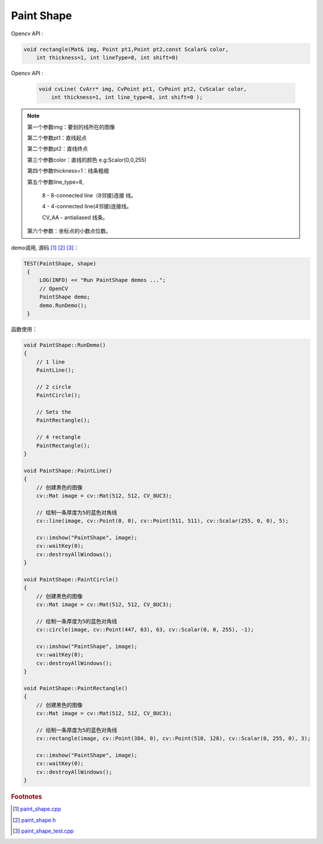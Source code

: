 .. highlight:: c++

.. default-domain:: cpp

===========
Paint Shape
===========

Opencv API : 

.. code-block:: c++ 
        
        void rectangle(Mat& img, Point pt1,Point pt2,const Scalar& color, 
            int thickness=1, int lineType=8, int shift=0)
 

Opencv API : 

 .. code-block:: c++ 

        void cvLine( CvArr* img, CvPoint pt1, CvPoint pt2, CvScalar color, 
            int thickness=1, int line_type=8, int shift=0 );

.. NOTE::

    第一个参数img：要划的线所在的图像

    第二个参数pt1：直线起点

    第二个参数pt2：直线终点

    第三个参数color：直线的颜色 e.g:Scalor(0,0,255)

    第四个参数thickness=1：线条粗细

    第五个参数line_type=8,
    
        8 - 8-connected line（8邻接)连接 线。

        4 - 4-connected line(4邻接)连接线。

        CV_AA - antialiased 线条。

    第六个参数：坐标点的小数点位数。

demo调用, 源码 [#f1]_ [#f2]_ [#f3]_：

.. code-block:: c++

   TEST(PaintShape, shape)
    {
        LOG(INFO) << "Run PaintShape demos ...";
        // OpenCV
        PaintShape demo;
        demo.RunDemo();
    }

函数使用：

.. code-block:: c++

    void PaintShape::RunDemo()
    {
        // 1 line
        PaintLine();

        // 2 circle
        PaintCircle();

        // Sets the
        PaintRectangle();

        // 4 rectangle
        PaintRectangle();
    }

    void PaintShape::PaintLine()
    {
        // 创建黑色的图像
        cv::Mat image = cv::Mat(512, 512, CV_8UC3);

        // 绘制一条厚度为5的蓝色对角线
        cv::line(image, cv::Point(0, 0), cv::Point(511, 511), cv::Scalar(255, 0, 0), 5);

        cv::imshow("PaintShape", image);
        cv::waitKey(0);
        cv::destroyAllWindows();
    }   

    void PaintShape::PaintCircle()
    {
        // 创建黑色的图像
        cv::Mat image = cv::Mat(512, 512, CV_8UC3);

        // 绘制一条厚度为5的蓝色对角线
        cv::circle(image, cv::Point(447, 63), 63, cv::Scalar(0, 0, 255), -1);

        cv::imshow("PaintShape", image);
        cv::waitKey(0);
        cv::destroyAllWindows();
    }

    void PaintShape::PaintRectangle()
    {
        // 创建黑色的图像
        cv::Mat image = cv::Mat(512, 512, CV_8UC3);

        // 绘制一条厚度为5的蓝色对角线
        cv::rectangle(image, cv::Point(384, 0), cv::Point(510, 128), cv::Scalar(0, 255, 0), 3);

        cv::imshow("PaintShape", image);
        cv::waitKey(0);
        cv::destroyAllWindows();
    }


.. rubric:: Footnotes

.. [#f1] `paint_shape.cpp
   <https://github.com/quanduyong/LTSLAM/blob/main/xslam/xslam/opencv/paint_shape.cpp>`_
.. [#f2] `paint_shape.h
   <https://github.com/quanduyong/LTSLAM/blob/main/xslam/xslam/opencv/paint_shape.h>`_
.. [#f3] `paint_shape_test.cpp
    <https://github.com/quanduyong/LTSLAM/blob/main/xslam/xslam/opencv/paint_shape_test.cpp>`_
